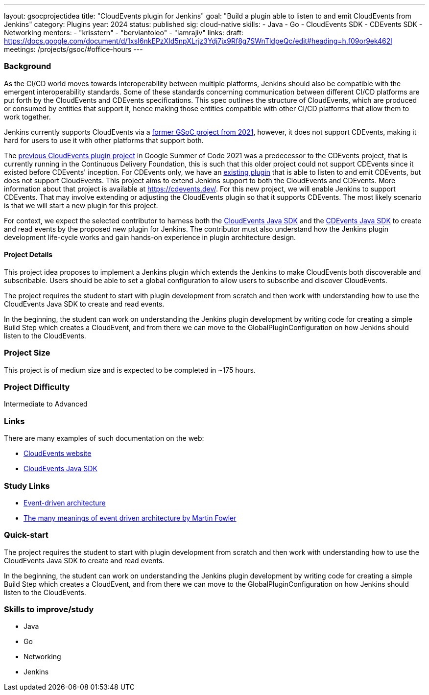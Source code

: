 ---
layout: gsocprojectidea
title: "CloudEvents plugin for Jenkins"
goal: "Build a plugin able to listen to and emit CloudEvents from Jenkins"
category: Plugins
year: 2024
status: published
sig: cloud-native
skills:
- Java
- Go
- CloudEvents SDK
- CDEvents SDK
- Networking
mentors:
- "krisstern"
- "berviantoleo"
- "iamrajiv"
links:
  draft: https://docs.google.com/document/d/1xsI6nkEPzXId5npXLrjz3Ydj7jx9Rf8g7SWnTldpeQc/edit#heading=h.f09or9ek462l
  meetings: /projects/gsoc/#office-hours
---

=== Background
As the CI/CD world moves towards interoperability between multiple platforms, Jenkins should also be compatible with the emergent interoperability standards.
Some of these standards concerning communication between different CI/CD platforms are put forth by the CloudEvents and CDEvents specifications.
This spec outlines the structure of CloudEvents, which are produced or consumed by entities that support it, hence making those entities compatible with other CI/CD platforms that allow them to work together.

Jenkins currently supports CloudEvents via a link:../../2021/projects/cloudevents-plugin.adoc[former GSoC project from 2021], however, it does not support CDEvents, making it hard for users to use it with other platforms that support both.

The link:/projects/gsoc/2021/projects/cloudevents-plugin[previous CloudEvents plugin project] in Google Summer of Code 2021 was a predecessor to the CDEvents project, that is currently running in the Continuous Delivery Foundation, this is such that this older project could not support CDEvents since it existed before CDEvents' inception.
For CDEvents only, we have an link:https://plugins.jenkins.io/cdevents/[existing plugin] that is able to listen to and emit CDEvents, but does not support CloudEvents.
This project aims to extend Jenkins support to both the CloudEvents and CDEvents.
More information about that project is available at link:https://cdevents.dev/[].
For this new project, we will enable Jenkins to support CDEvents.
That may involve extending or adjusting the CloudEvents plugin so that it supports CDEvents.
The most likely scenario is that we will start a new plugin for this project.

For context, we expect the selected contributor to harness both the link:https://github.com/cloudevents/sdk-java[CloudEvents Java SDK] and the link:https://github.com/cdevents/sdk-java[CDEvents Java SDK] to create and read events by the proposed new plugin for Jenkins.
The contributor must also understand how the Jenkins plugin development life-cycle works and gain hands-on experience in plugin architecture design.


==== Project Details
This project idea proposes to implement a Jenkins plugin which extends the Jenkins to make CloudEvents both discoverable and subscribable. Users should be able to set a global configuration to allow users to subscribe and discover CloudEvents.

The project requires the student to start with plugin development from scratch and then work with understanding how to use the CloudEvents Java SDK to create and read events.

In the beginning, the student can work on understanding the Jenkins plugin development by writing code for creating a simple Build Step which creates a CloudEvent, and from there we can move to the GlobalPluginConfiguration on how Jenkins should listen to the CloudEvents.


=== Project Size
This project is of medium size and is expected to be completed in ~175 hours.


=== Project Difficulty
Intermediate to Advanced


=== Links
There are many examples of such documentation on the web:

* link:https://CloudEvents.io/[CloudEvents website]
* link:https://github.com/CloudEvents/sdk-java[CloudEvents Java SDK]


=== Study Links
* link:https://en.wikipedia.org/wiki/Event-driven_architecture[Event-driven architecture]
* link:https://www.youtube.com/watch?v=STKCRSUsyP0&t=944s[The many meanings of event driven architecture by Martin Fowler]


=== Quick-start

The project requires the student to start with plugin development from scratch and then work with understanding how to use the CloudEvents Java SDK to create and read events.

In the beginning, the student can work on understanding the Jenkins plugin development by writing code for creating a simple Build Step which creates a CloudEvent, and from there we can move to the GlobalPluginConfiguration on how Jenkins should listen to the CloudEvents.


=== Skills to improve/study
* Java
* Go
* Networking
* Jenkins
